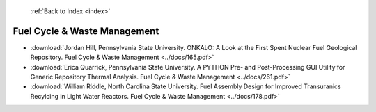  :ref:`Back to Index <index>`

Fuel Cycle & Waste Management
-----------------------------

* :download:`Jordan Hill, Pennsylvania State University. ONKALO: A Look at the First Spent Nuclear Fuel Geological Repository. Fuel Cycle & Waste Management <../docs/165.pdf>`
* :download:`Erica Quarrick, Pennsylvania State University. A PYTHON Pre- and Post-Processing GUI Utility for Generic Repository Thermal Analysis. Fuel Cycle & Waste Management <../docs/261.pdf>`
* :download:`William Riddle, North Carolina State University. Fuel Assembly Design for Improved Transuranics Recylcing in Light Water Reactors. Fuel Cycle & Waste Management <../docs/178.pdf>`
